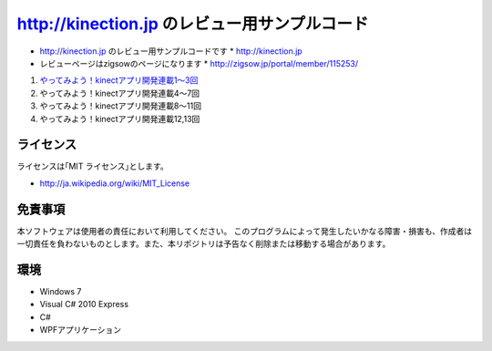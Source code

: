 =============================================================================
http://kinection.jp のレビュー用サンプルコード
=============================================================================

* http://kinection.jp のレビュー用サンプルコードです
  * http://kinection.jp
* レビューページはzigsowのページになります
  * http://zigsow.jp/portal/member/115253/

#. `やってみよう！kinectアプリ開発連載1〜3回 <http://zigsow.jp/?m=zigsow&a=page_fh_own_item_detail&own_item_id=205531>`_
#. やってみよう！kinectアプリ開発連載4〜7回
#. やってみよう！kinectアプリ開発連載8〜11回
#. やってみよう！kinectアプリ開発連載12,13回


ライセンス
====================
ライセンスは｢MIT ライセンス｣とします。 

* http://ja.wikipedia.org/wiki/MIT_License

免責事項
====================
本ソフトウェアは使用者の責任において利用してください。 このプログラムによって発生したいかなる障害・損害も、作成者は一切責任を負わないものとします。また、本リポジトリは予告なく削除または移動する場合があります。


環境
====================
* Windows 7
* Visual C# 2010 Express
* C#
* WPFアプリケーション

